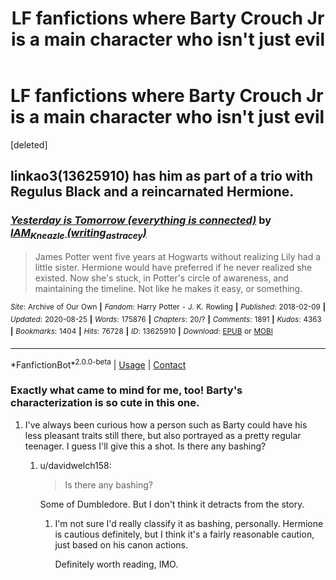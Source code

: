 #+TITLE: LF fanfictions where Barty Crouch Jr is a main character who isn't just evil

* LF fanfictions where Barty Crouch Jr is a main character who isn't just evil
:PROPERTIES:
:Score: 8
:DateUnix: 1598366996.0
:DateShort: 2020-Aug-25
:FlairText: Request
:END:
[deleted]


** linkao3(13625910) has him as part of a trio with Regulus Black and a reincarnated Hermione.
:PROPERTIES:
:Author: davidwelch158
:Score: 5
:DateUnix: 1598373188.0
:DateShort: 2020-Aug-25
:END:

*** [[https://archiveofourown.org/works/13625910][*/Yesterday is Tomorrow (everything is connected)/*]] by [[https://www.archiveofourown.org/users/writing_as_tracey/pseuds/IAM_Kneazle][/IAM_Kneazle (writing_as_tracey)/]]

#+begin_quote
  James Potter went five years at Hogwarts without realizing Lily had a little sister. Hermione would have preferred if he never realized she existed. Now she's stuck, in Potter's circle of awareness, and maintaining the timeline. Not like he makes it easy, or something.
#+end_quote

^{/Site/:} ^{Archive} ^{of} ^{Our} ^{Own} ^{*|*} ^{/Fandom/:} ^{Harry} ^{Potter} ^{-} ^{J.} ^{K.} ^{Rowling} ^{*|*} ^{/Published/:} ^{2018-02-09} ^{*|*} ^{/Updated/:} ^{2020-08-25} ^{*|*} ^{/Words/:} ^{175876} ^{*|*} ^{/Chapters/:} ^{20/?} ^{*|*} ^{/Comments/:} ^{1891} ^{*|*} ^{/Kudos/:} ^{4363} ^{*|*} ^{/Bookmarks/:} ^{1404} ^{*|*} ^{/Hits/:} ^{76728} ^{*|*} ^{/ID/:} ^{13625910} ^{*|*} ^{/Download/:} ^{[[https://archiveofourown.org/downloads/13625910/Yesterday%20is%20Tomorrow.epub?updated_at=1598364962][EPUB]]} ^{or} ^{[[https://archiveofourown.org/downloads/13625910/Yesterday%20is%20Tomorrow.mobi?updated_at=1598364962][MOBI]]}

--------------

*FanfictionBot*^{2.0.0-beta} | [[https://github.com/FanfictionBot/reddit-ffn-bot/wiki/Usage][Usage]] | [[https://www.reddit.com/message/compose?to=tusing][Contact]]
:PROPERTIES:
:Author: FanfictionBot
:Score: 5
:DateUnix: 1598373207.0
:DateShort: 2020-Aug-25
:END:


*** Exactly what came to mind for me, too! Barty's characterization is so cute in this one.
:PROPERTIES:
:Author: dazedandperfumed
:Score: 3
:DateUnix: 1598383265.0
:DateShort: 2020-Aug-25
:END:

**** I've always been curious how a person such as Barty could have his less pleasant traits still there, but also portrayed as a pretty regular teenager. I guess I'll give this a shot. Is there any bashing?
:PROPERTIES:
:Score: 2
:DateUnix: 1598384056.0
:DateShort: 2020-Aug-26
:END:

***** u/davidwelch158:
#+begin_quote
  Is there any bashing?
#+end_quote

Some of Dumbledore. But I don't think it detracts from the story.
:PROPERTIES:
:Author: davidwelch158
:Score: 3
:DateUnix: 1598385241.0
:DateShort: 2020-Aug-26
:END:

****** I'm not sure I'd really classify it as bashing, personally. Hermione is cautious definitely, but I think it's a fairly reasonable caution, just based on his canon actions.

Definitely worth reading, IMO.
:PROPERTIES:
:Author: Macallion
:Score: 1
:DateUnix: 1599417608.0
:DateShort: 2020-Sep-06
:END:
